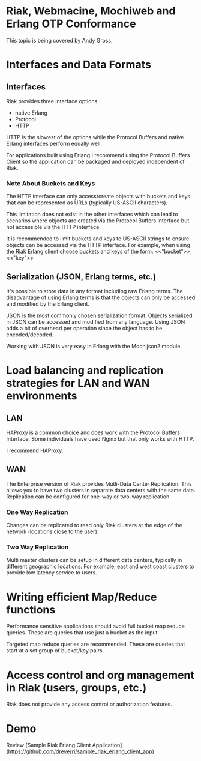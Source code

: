 * Riak, Webmacine, Mochiweb and Erlang OTP Conformance
  This topic is being covered by Andy Gross.

* Interfaces and Data Formats
** Interfaces
   Riak provides three interface options:
     - native Erlang
     - Protocol
     - HTTP
     
   HTTP is the slowest of the options while the Protocol Buffers and
   native Erlang interfaces perform equally well.

   For applications built using Erlang I recommend using the Protocol
   Buffers Client so the application can be packaged and deployed
   independent of Riak.

*** Note About Buckets and Keys
   The HTTP interface can only access/create objects with buckets and
   keys that can be represented as URLs (typically US-ASCII characters).

   This limitation does not exist in the other interfaces which can
   lead to scenarios where objects are created via the Protocol
   Buffers interface but not accessible via the HTTP interface.

   It is recommended to limit buckets and keys to US-ASCII strings to
   ensure objects can be accessed via the HTTP interface. For example,
   when using the Riak Erlang client choose buckets and keys of the
   form:
     <<"bucket">>, <<"key">>
   
** Serialization (JSON, Erlang terms, etc.)
   It's possible to store data in any format including raw Erlang
   terms. The disadvantage of using Erlang terms is that the objects
   can only be accessed and modified by the Erlang client.

   JSON is the most commonly chosen serialization format. Objects
   serialized in JSON can be accessed and modified from any
   language. Using JSON adds a bit of overhead per operation since the
   object has to be encoded/decoded.

   Working with JSON is very easy in Erlang with the Mochijson2
   module.

* Load balancing and replication strategies for LAN and WAN environments
** LAN
   HAProxy is a common choice and does work with the Protocol Buffers
   Interface. Some individuals have used Nginx but that only works
   with HTTP.

   I recommend HAProxy.

** WAN
   The Enterprise version of Riak provides Mutli-Data Center
   Replication. This allows you to have two clusters in separate data
   centers with the same data. Replication can be configured for
   one-way or two-way replication.

*** One Way Replication
    Changes can be replicated to read only Riak clusters at the edge
    of the network (locations close to the user).

*** Two Way Replication
    Multi master clusters can be setup in different data centers,
    typically in different geographic locations. For example, east and
    west coast clusters to provide low latency service to users.

* Writing efficient Map/Reduce functions
  Performance sensitive applications should avoid full bucket map
  reduce queries. These are queries that use just a bucket as the
  input.

  Targeted map reduce queries are recommended. These are queries that
  start at a set group of bucket/key pairs.
 
* Access control and org management in Riak (users, groups, etc.)
  Riak does not provide any access control or authorization features.
* Demo
  Review [Sample Riak Erlang Client
  Application](https://github.com/dreverri/sample_riak_erlang_client_app)
